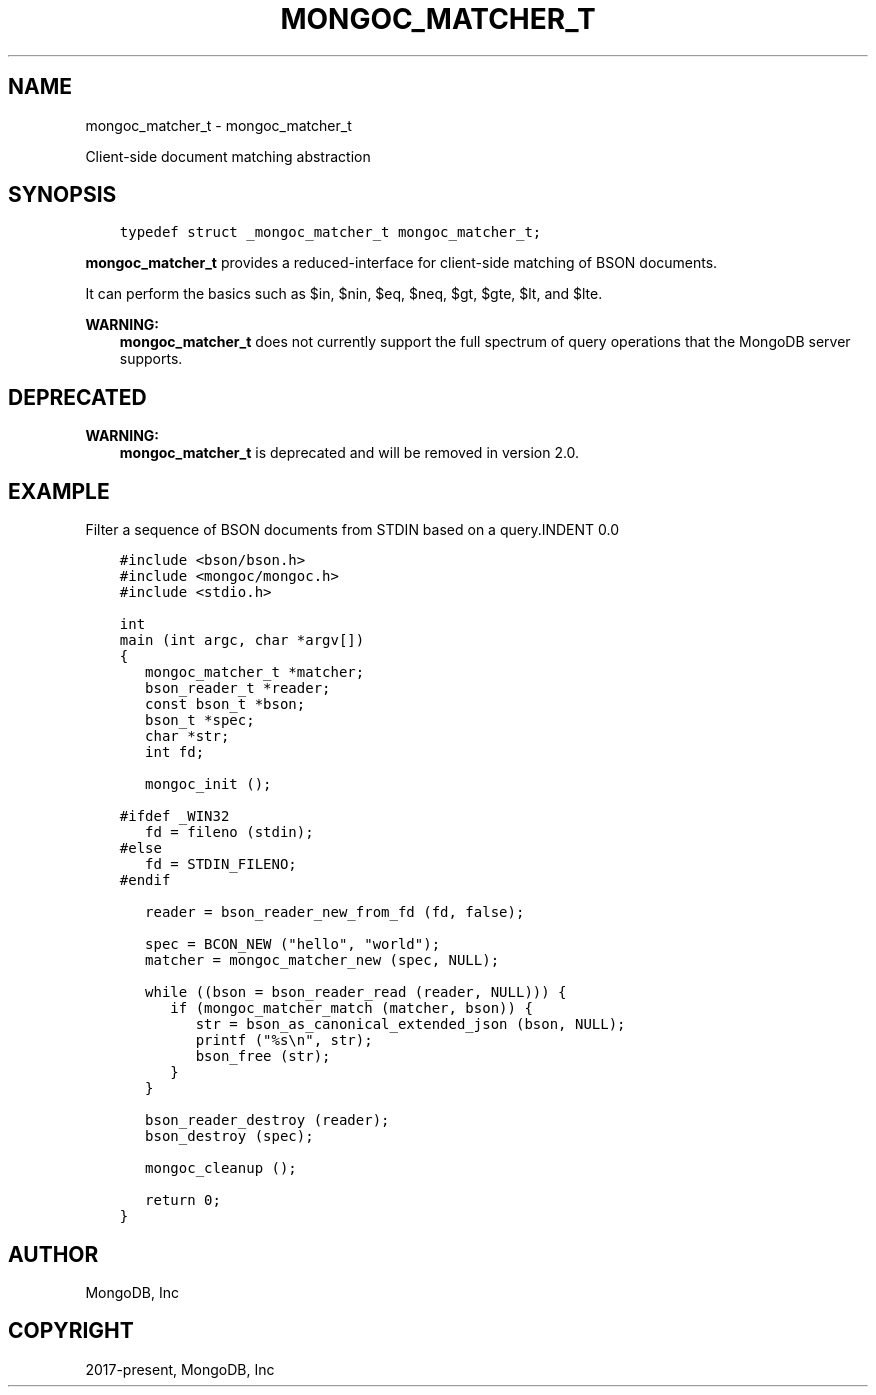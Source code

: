 .\" Man page generated from reStructuredText.
.
.TH "MONGOC_MATCHER_T" "3" "Aug 13, 2019" "1.15.0" "MongoDB C Driver"
.SH NAME
mongoc_matcher_t \- mongoc_matcher_t
.
.nr rst2man-indent-level 0
.
.de1 rstReportMargin
\\$1 \\n[an-margin]
level \\n[rst2man-indent-level]
level margin: \\n[rst2man-indent\\n[rst2man-indent-level]]
-
\\n[rst2man-indent0]
\\n[rst2man-indent1]
\\n[rst2man-indent2]
..
.de1 INDENT
.\" .rstReportMargin pre:
. RS \\$1
. nr rst2man-indent\\n[rst2man-indent-level] \\n[an-margin]
. nr rst2man-indent-level +1
.\" .rstReportMargin post:
..
.de UNINDENT
. RE
.\" indent \\n[an-margin]
.\" old: \\n[rst2man-indent\\n[rst2man-indent-level]]
.nr rst2man-indent-level -1
.\" new: \\n[rst2man-indent\\n[rst2man-indent-level]]
.in \\n[rst2man-indent\\n[rst2man-indent-level]]u
..
.sp
Client\-side document matching abstraction
.SH SYNOPSIS
.INDENT 0.0
.INDENT 3.5
.sp
.nf
.ft C
typedef struct _mongoc_matcher_t mongoc_matcher_t;
.ft P
.fi
.UNINDENT
.UNINDENT
.sp
\fBmongoc_matcher_t\fP provides a reduced\-interface for client\-side matching of BSON documents.
.sp
It can perform the basics such as $in, $nin, $eq, $neq, $gt, $gte, $lt, and $lte.
.sp
\fBWARNING:\fP
.INDENT 0.0
.INDENT 3.5
\fBmongoc_matcher_t\fP does not currently support the full spectrum of query operations that the MongoDB server supports.
.UNINDENT
.UNINDENT
.SH DEPRECATED
.sp
\fBWARNING:\fP
.INDENT 0.0
.INDENT 3.5
\fBmongoc_matcher_t\fP is deprecated and will be removed in version 2.0.
.UNINDENT
.UNINDENT
.SH EXAMPLE
Filter a sequence of BSON documents from STDIN based on a query.INDENT 0.0
.INDENT 3.5
.sp
.nf
.ft C
#include <bson/bson.h>
#include <mongoc/mongoc.h>
#include <stdio.h>

int
main (int argc, char *argv[])
{
   mongoc_matcher_t *matcher;
   bson_reader_t *reader;
   const bson_t *bson;
   bson_t *spec;
   char *str;
   int fd;

   mongoc_init ();

#ifdef _WIN32
   fd = fileno (stdin);
#else
   fd = STDIN_FILENO;
#endif

   reader = bson_reader_new_from_fd (fd, false);

   spec = BCON_NEW ("hello", "world");
   matcher = mongoc_matcher_new (spec, NULL);

   while ((bson = bson_reader_read (reader, NULL))) {
      if (mongoc_matcher_match (matcher, bson)) {
         str = bson_as_canonical_extended_json (bson, NULL);
         printf ("%s\en", str);
         bson_free (str);
      }
   }

   bson_reader_destroy (reader);
   bson_destroy (spec);

   mongoc_cleanup ();

   return 0;
}
.ft P
.fi
.UNINDENT
.UNINDENT
.SH AUTHOR
MongoDB, Inc
.SH COPYRIGHT
2017-present, MongoDB, Inc
.\" Generated by docutils manpage writer.
.

